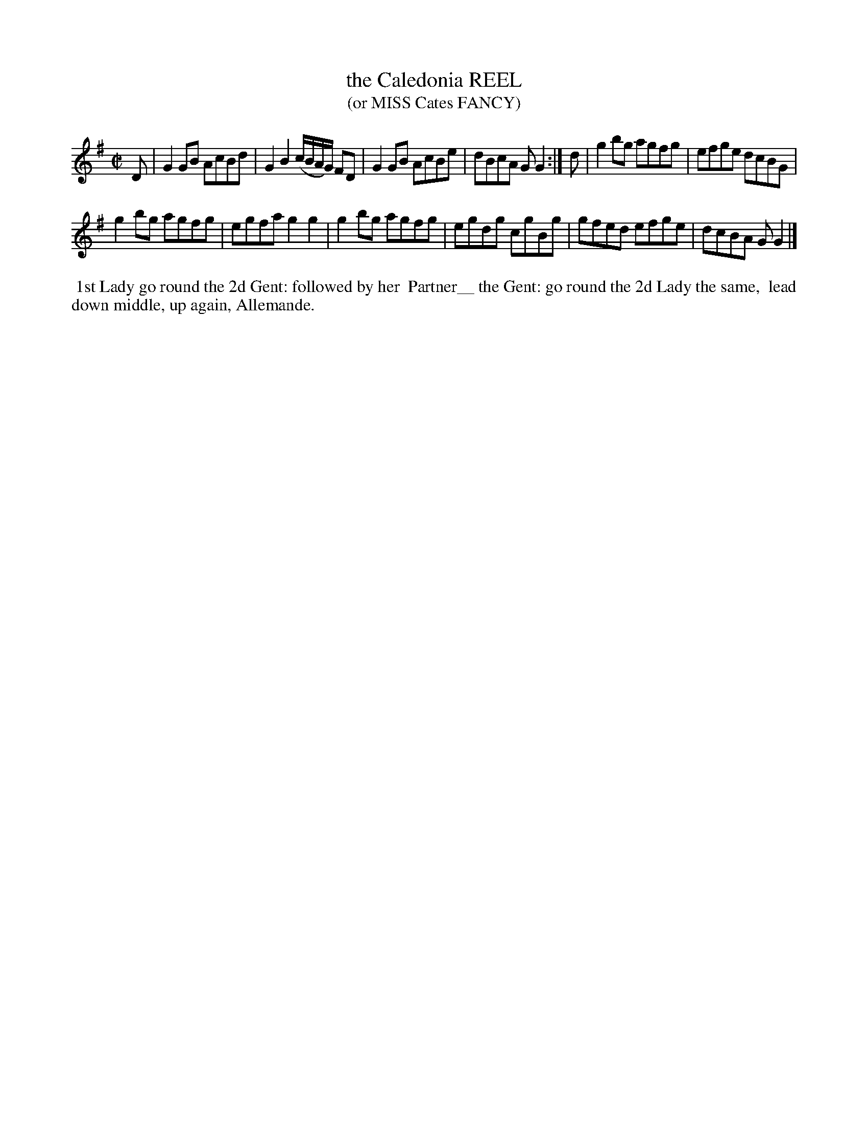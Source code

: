 X: 112
T: the Caledonia REEL
T: (or MISS Cates FANCY)
%R: reel
B: J.Gray's Twenty four Country Dances (for the Year 1812) p.11 #2
S: http://www.eatmt.org.uk/gray_1812.htm 2014-8-7
Z: 2014 John Chambers <jc:trillian.mit.edu>
N: The title presumably refers to the Great Comet of 1811.
N: Fixed rhythm between the strains by shortening the 2nd strain's pickup note.
M: C|
L: 1/8
K: G
D |\
G2GB AcBd | G2B2 (c/B/A/G/) FD |\
G2GB AcBe | dBcA GG2 :|\
d |\
g2bg agfg | efge dcBG |
g2bg agfg | egfa g2g2 |\
g2bg agfg | egdg cgBg |\
gfed efge | dcBA GG2 |]
% - - - - - - - - - - - - - - - - - - - - - - - - -
%%begintext align
%% 1st Lady go round the 2d Gent: followed by her
%% Partner__ the Gent: go round the 2d Lady the same,
%% lead down middle, up again, Allemande.
%%endtext
% - - - - - - - - - - - - - - - - - - - - - - - - -

